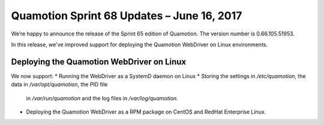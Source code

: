 Quamotion Sprint 68 Updates – June 16, 2017
===========================================

We’re happy to announce the release of the Sprint 65 edition of Quamotion. 
The version number is 0.66.105.51953.

In this release, we've improved support for deploying the Quamotion WebDriver on
Linux environments.

Deploying the Quamotion WebDriver on Linux
------------------------------------------

We now support:
* Running the WebDriver as a SystemD daemon on Linux
* Storing the settings in `/etc/quamotion`, the data in `/var/opt/quamotion`, the PID file 
  in `/var/run/quamotion` and the log files in `/var/log/quamotion`.
* Deploying the Quamotion WebDriver as a RPM package on CentOS and RedHat Enterprise Linux.
